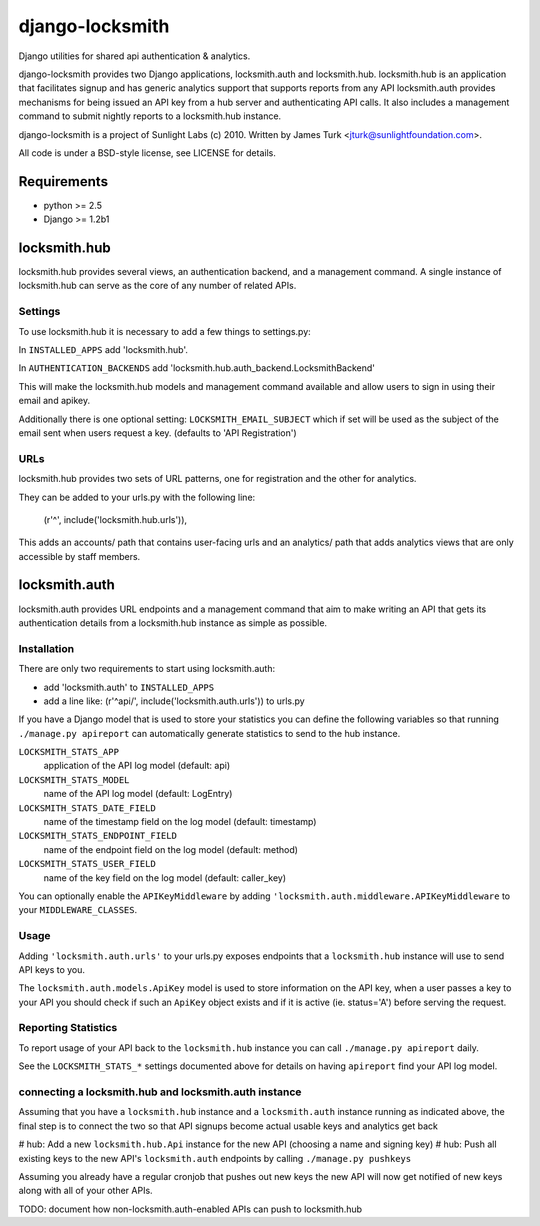 ================
django-locksmith
================

Django utilities for shared api authentication & analytics.

django-locksmith provides two Django applications, locksmith.auth and locksmith.hub.
locksmith.hub is an application that facilitates signup and has generic analytics support that supports reports from any API
locksmith.auth provides mechanisms for being issued an API key from a hub server and authenticating API calls.  It also includes a management command to submit nightly reports to a locksmith.hub instance.

django-locksmith is a project of Sunlight Labs (c) 2010.  Written by James Turk <jturk@sunlightfoundation.com>.

All code is under a BSD-style license, see LICENSE for details.

Requirements
============

* python >= 2.5
* Django >= 1.2b1

locksmith.hub
==============

locksmith.hub provides several views, an authentication backend, and a management command.  A single instance of locksmith.hub can serve as the core of any number of related APIs.

Settings
--------

To use locksmith.hub it is necessary to add a few things to settings.py:

In ``INSTALLED_APPS`` add 'locksmith.hub'.

In ``AUTHENTICATION_BACKENDS`` add 'locksmith.hub.auth_backend.LocksmithBackend'

This will make the locksmith.hub models and management command available and allow users to sign in using their email and apikey.

Additionally there is one optional setting: ``LOCKSMITH_EMAIL_SUBJECT`` which if set will be used as the subject of the email sent when users request a key. (defaults to 'API Registration')

URLs
----

locksmith.hub provides two sets of URL patterns, one for registration and the other for analytics.

They can be added to your urls.py with the following line:

    (r'^', include('locksmith.hub.urls')),

This adds an accounts/ path that contains user-facing urls and an analytics/ path that adds analytics views that are only accessible by staff members.


locksmith.auth
==============

locksmith.auth provides URL endpoints and a management command that aim to make writing an API that gets its authentication details from a locksmith.hub instance as simple as possible.

Installation
------------

There are only two requirements to start using locksmith.auth:

* add 'locksmith.auth' to ``INSTALLED_APPS``
* add a line like: (r'^api/', include('locksmith.auth.urls')) to urls.py

If you have a Django model that is used to store your statistics you can define the following variables so that running ``./manage.py apireport`` can automatically generate statistics to send to the hub instance.

``LOCKSMITH_STATS_APP``
    application of the API log model (default: api)
``LOCKSMITH_STATS_MODEL``
    name of the API log model (default: LogEntry)
``LOCKSMITH_STATS_DATE_FIELD``
    name of the timestamp field on the log model (default: timestamp)
``LOCKSMITH_STATS_ENDPOINT_FIELD``
    name of the endpoint field on the log model (default: method)
``LOCKSMITH_STATS_USER_FIELD``
    name of the key field on the log model (default: caller_key)

You can optionally enable the ``APIKeyMiddleware`` by adding ``'locksmith.auth.middleware.APIKeyMiddleware`` to your ``MIDDLEWARE_CLASSES``.

Usage
-----

Adding ``'locksmith.auth.urls'`` to your urls.py exposes endpoints that a ``locksmith.hub`` instance will use to send API keys to you.

The ``locksmith.auth.models.ApiKey`` model is used to store information on the API key, when a user passes a key to your API you should check if such an ``ApiKey`` object exists and if it is active (ie. status='A') before serving the request.

Reporting Statistics
--------------------

To report usage of your API back to the ``locksmith.hub`` instance you can call ``./manage.py apireport`` daily.

See the ``LOCKSMITH_STATS_*`` settings documented above for details on having ``apireport`` find your API log model.

connecting a locksmith.hub and locksmith.auth instance
------------------------------------------------------

Assuming that you have a ``locksmith.hub`` instance and a ``locksmith.auth`` instance running as indicated above, the final step is to connect the two so that API signups become actual usable keys and analytics get back 

# hub: Add a new ``locksmith.hub.Api`` instance for the new API (choosing a name and signing key)
# hub: Push all existing keys to the new API's ``locksmith.auth`` endpoints by calling ``./manage.py pushkeys``

Assuming you already have a regular cronjob that pushes out new keys the new API will now get notified of new keys along with all of your other APIs.

TODO: document how non-locksmith.auth-enabled APIs can push to locksmith.hub
